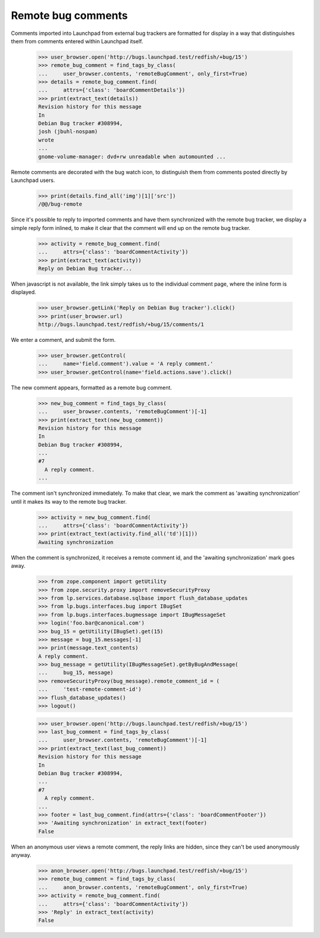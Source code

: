 Remote bug comments
===================

Comments imported into Launchpad from external bug trackers are
formatted for display in a way that distinguishes them from comments
entered within Launchpad itself.

    >>> user_browser.open('http://bugs.launchpad.test/redfish/+bug/15')
    >>> remote_bug_comment = find_tags_by_class(
    ...     user_browser.contents, 'remoteBugComment', only_first=True)
    >>> details = remote_bug_comment.find(
    ...     attrs={'class': 'boardCommentDetails'})
    >>> print(extract_text(details))
    Revision history for this message
    In
    Debian Bug tracker #308994,
    josh (jbuhl-nospam)
    wrote
    ...
    gnome-volume-manager: dvd+rw unreadable when automounted ...

Remote comments are decorated with the bug watch icon, to distinguish
them from comments posted directly by Launchpad users.

    >>> print(details.find_all('img')[1]['src'])
    /@@/bug-remote

Since it's possible to reply to imported comments and have them
synchronized with the remote bug tracker, we display a simple reply form
inlined, to make it clear that the comment will end up on the remote
bug tracker.

    >>> activity = remote_bug_comment.find(
    ...     attrs={'class': 'boardCommentActivity'})
    >>> print(extract_text(activity))
    Reply on Debian Bug tracker...

When javascript is not available, the link simply takes us to the
individual comment page, where the inline form is displayed.

    >>> user_browser.getLink('Reply on Debian Bug tracker').click()
    >>> print(user_browser.url)
    http://bugs.launchpad.test/redfish/+bug/15/comments/1

We enter a comment, and submit the form.

    >>> user_browser.getControl(
    ...     name='field.comment').value = 'A reply comment.'
    >>> user_browser.getControl(name='field.actions.save').click()

The new comment appears, formatted as a remote bug comment.

    >>> new_bug_comment = find_tags_by_class(
    ...     user_browser.contents, 'remoteBugComment')[-1]
    >>> print(extract_text(new_bug_comment))
    Revision history for this message
    In
    Debian Bug tracker #308994,
    ...
    #7
      A reply comment.
    ...

The comment isn't synchronized immediately. To make that clear, we
mark the comment as 'awaiting synchronization' until it makes its way
to the remote bug tracker.

    >>> activity = new_bug_comment.find(
    ...     attrs={'class': 'boardCommentActivity'})
    >>> print(extract_text(activity.find_all('td')[1]))
    Awaiting synchronization

When the comment is synchronized, it receives a remote comment id, and
the 'awaiting synchronization' mark goes away.

    >>> from zope.component import getUtility
    >>> from zope.security.proxy import removeSecurityProxy
    >>> from lp.services.database.sqlbase import flush_database_updates
    >>> from lp.bugs.interfaces.bug import IBugSet
    >>> from lp.bugs.interfaces.bugmessage import IBugMessageSet
    >>> login('foo.bar@canonical.com')
    >>> bug_15 = getUtility(IBugSet).get(15)
    >>> message = bug_15.messages[-1]
    >>> print(message.text_contents)
    A reply comment.
    >>> bug_message = getUtility(IBugMessageSet).getByBugAndMessage(
    ...     bug_15, message)
    >>> removeSecurityProxy(bug_message).remote_comment_id = (
    ...     'test-remote-comment-id')
    >>> flush_database_updates()
    >>> logout()

    >>> user_browser.open('http://bugs.launchpad.test/redfish/+bug/15')
    >>> last_bug_comment = find_tags_by_class(
    ...     user_browser.contents, 'remoteBugComment')[-1]
    >>> print(extract_text(last_bug_comment))
    Revision history for this message
    In
    Debian Bug tracker #308994,
    ...
    #7
      A reply comment.
    ...
    >>> footer = last_bug_comment.find(attrs={'class': 'boardCommentFooter'})
    >>> 'Awaiting synchronization' in extract_text(footer)
    False

When an anonymous user views a remote comment, the reply links are
hidden, since they can't be used anonymously anyway.

    >>> anon_browser.open('http://bugs.launchpad.test/redfish/+bug/15')
    >>> remote_bug_comment = find_tags_by_class(
    ...     anon_browser.contents, 'remoteBugComment', only_first=True)
    >>> activity = remote_bug_comment.find(
    ...     attrs={'class': 'boardCommentActivity'})
    >>> 'Reply' in extract_text(activity)
    False
